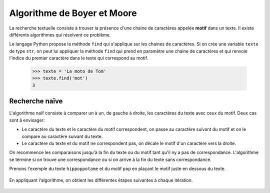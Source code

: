 Algorithme de Boyer et Moore
============================

La recherche textuelle consiste à trouver la présence d'une chaine de caractères appelée **motif** dans un texte. Il existe différents algorithmes qui résolvent ce problème.

Le langage Python propose la méthode ``find`` qui s'applique sur les chaines de caractères. Si on crée une variable ``texte`` de type ``str``, on peut lui appliquer la méthode ``find`` qui prend en paramètre une chaine de caractères et qui renvoie l'indice du premier caractère dans le texte qui correspond au motif.

    >>> texte = 'La moto de Tom'
    >>> texte.find('mot')
    3

Recherche naïve
----------------

L'algorithme naïf consiste à comparer un à un, de gauche à droite, les caractères du texte avec ceux du motif. Deux cas sont à envisager:

-   Le caractère du texte et le caractère du motif correspondent, on passe au caractère suivant du motif et on le compare au caractère suivant du texte.
-   Le caractère du texte et du motif ne correspondent pas, on décale le motif d'un caractère vers la droite.

On recommence les comparaisons jusqu'à la fin du texte ou du motif tant qu'il ny a pas de correspondance. L'algorithme se termine si on trouve une correspondance ou si on arrive à la fin du texte sans correspondance.

Prenons l'exemple du texte ``hippoppotame`` et du motif ``pop`` en plaçant le motif juste en dessous du texte.

.. figure:: ../img/recherche_naive_1.png
    :align: center
    :width: 300

En appliquant l'algorithme, on obtient les différentes étapes suivantes à chaque itération.

.. figure:: ../img/recherche_naive_2.png
    :align: center
    :width: 600

